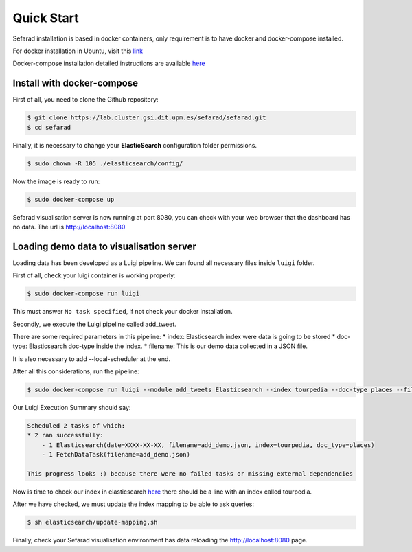 Quick Start
------------

Sefarad installation is based in docker containers, only requirement is to have docker and docker-compose installed.

For docker installation in Ubuntu, visit this `link <https://store.docker.com/editions/community/docker-ce-server-ubuntu?tab=description>`_ 

Docker-compose installation detailed instructions are available `here <https://docs.docker.com/compose/install/>`_

Install with docker-compose
~~~~~~~~~~~~~~~~~~~~~~~~~~~

First of all, you need to clone the Github repository:
 
.. code:: bash

   $ git clone https://lab.cluster.gsi.dit.upm.es/sefarad/sefarad.git
   $ cd sefarad

Finally, it is necessary to change your **ElasticSearch** configuration folder permissions.

.. code:: bash

    $ sudo chown -R 105 ./elasticsearch/config/

Now the image is ready to run:

.. code:: bash

    $ sudo docker-compose up  

Sefarad visualisation server is now running at port 8080, you can check with your web browser that the dashboard has no data. The url is http://localhost:8080

Loading demo data to visualisation server
~~~~~~~~~~~~~~~~~~~~~~~~~~~~~~~~~~~~~~~~~

Loading data has been developed as a Luigi pipeline. We can found all necessary files inside ``luigi`` folder.

First of all, check your luigi container is working properly:

.. code:: bash

  $ sudo docker-compose run luigi

This must answer ``No task specified``, if not check your docker installation.

Secondly, we execute the Luigi pipeline called add_tweet.

There are some required parameters in this pipeline:
* index: Elasticsearch index were data is going to be stored
* doc-type: Elasticsearch doc-type inside the index.
* filename: This is our demo data collected in a JSON file.

It is also necessary to add --local-scheduler at the end.

After all this considerations, run the pipeline:

.. code:: bash

  $ sudo docker-compose run luigi --module add_tweets Elasticsearch --index tourpedia --doc-type places --filename add_demo.json --local-scheduler

Our Luigi Execution Summary should say:

.. code:: bash
  
  Scheduled 2 tasks of which:
  * 2 ran successfully:
      - 1 Elasticsearch(date=XXXX-XX-XX, filename=add_demo.json, index=tourpedia, doc_type=places)
      - 1 FetchDataTask(filename=add_demo.json)

  This progress looks :) because there were no failed tasks or missing external dependencies

Now is time to check our index in elasticsearch `here <http://localhost:9200/_cat/indices>`_ there should be a line with an index called tourpedia.

After we have checked, we must update the index mapping to be able to ask queries:

.. code:: bash
  
  $ sh elasticsearch/update-mapping.sh

Finally, check your Sefarad visualisation environment has data reloading the http://localhost:8080 page.

